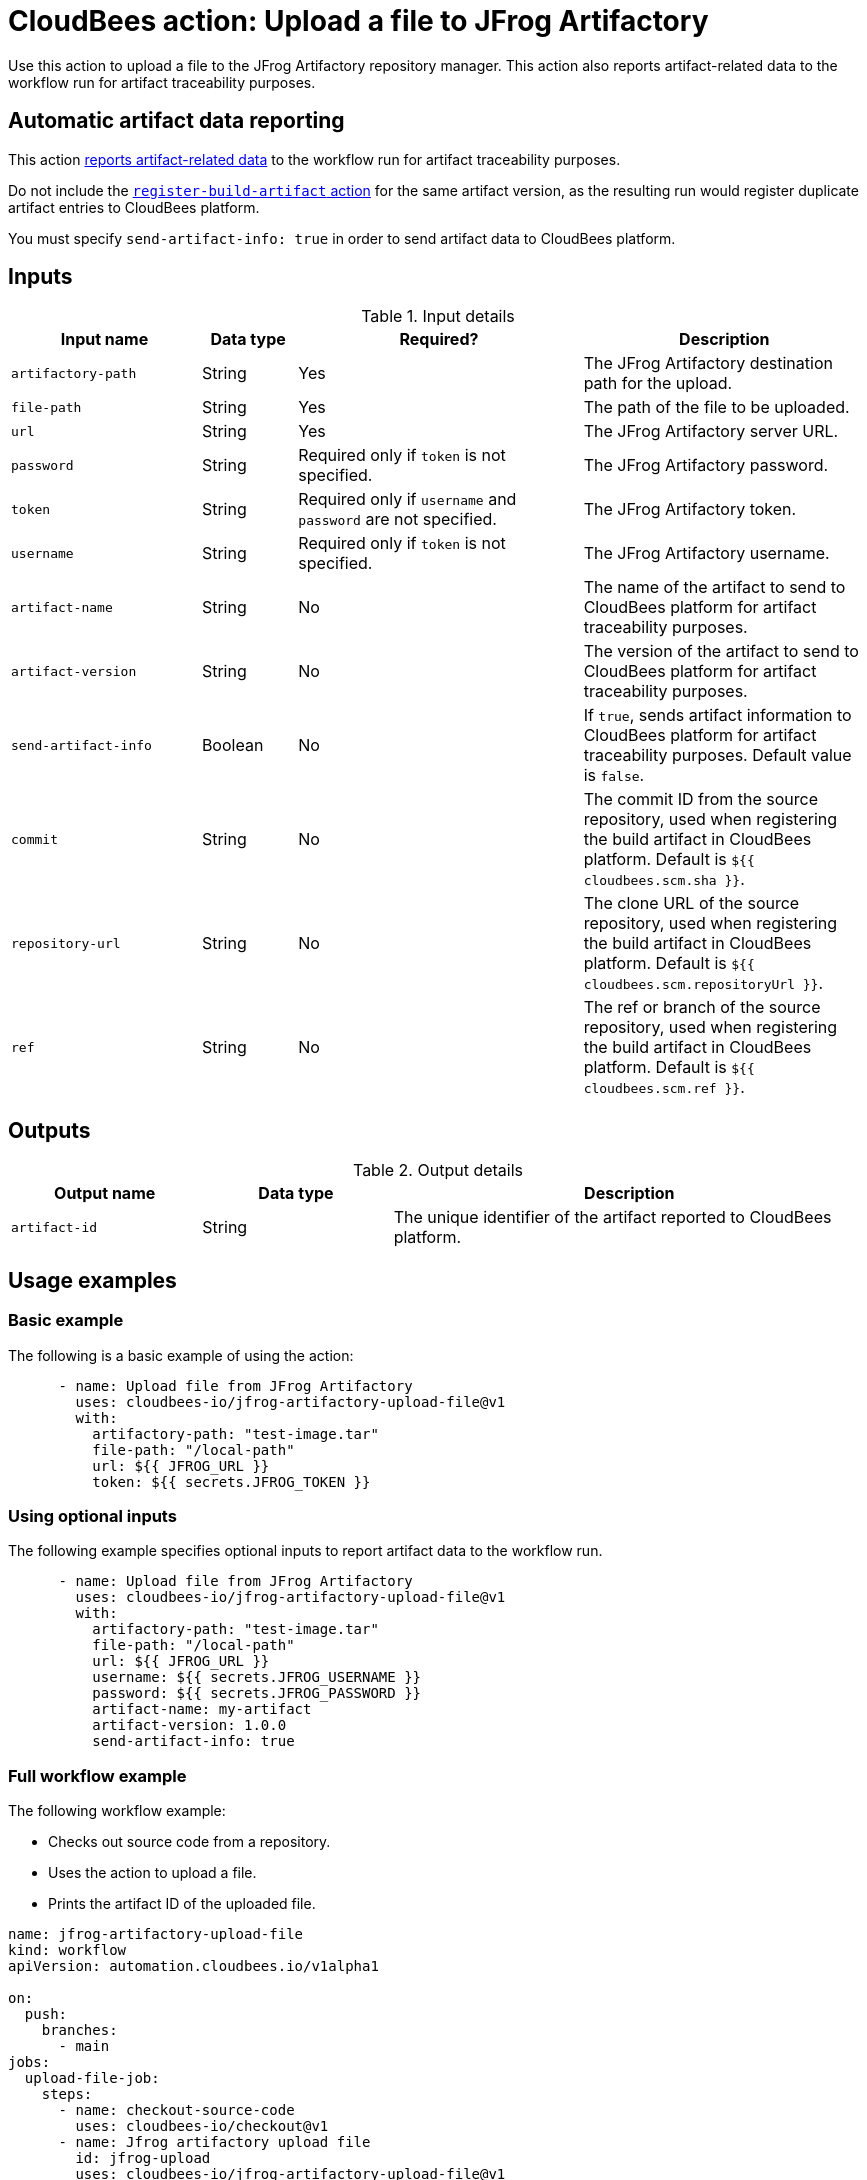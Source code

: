 = CloudBees action: Upload a file to JFrog Artifactory

Use this action to upload a file to the JFrog Artifactory repository manager. 
This action also reports artifact-related data to the workflow run for artifact traceability purposes.

== Automatic artifact data reporting

This action link:https://docs.cloudbees.com/docs/cloudbees-platform/latest/workflows/artifacts[reports artifact-related data] to the workflow run for artifact traceability purposes.

Do not include the link:https://github.com/cloudbees-io/register-build-artifact[`register-build-artifact` action] for the same artifact version, as the resulting run would register duplicate artifact entries to CloudBees platform.

You must specify `send-artifact-info: true` in order to send artifact data to CloudBees platform.

== Inputs

[cols="2a,1a,3a,3a",options="header"]
.Input details
|===

| Input name
| Data type
| Required?
| Description

| `artifactory-path`
| String
| Yes
| The JFrog Artifactory destination path for the upload.

| `file-path`
| String
| Yes
| The path of the file to be uploaded.

| `url`
| String
| Yes
| The JFrog Artifactory server URL.

| `password`
| String
| Required only if `token` is not specified.
| The JFrog Artifactory password.

| `token`
| String
| Required only if `username` and `password` are not specified.
| The JFrog Artifactory token.

| `username`
| String
| Required only if `token` is not specified.
| The JFrog Artifactory username.

| `artifact-name`
| String
| No
| The name of the artifact to send to CloudBees platform for artifact traceability purposes.

| `artifact-version`
| String
| No
| The version of the artifact to send to CloudBees platform for artifact traceability purposes.

| `send-artifact-info`
| Boolean
| No
| If `true`, sends artifact information to CloudBees platform for artifact traceability purposes.
Default value is `false`.

| `commit`
| String
| No
| The commit ID from the source repository, used when registering the build artifact in CloudBees platform.
Default is `${{ cloudbees.scm.sha }}`.

| `repository-url`
| String
| No
| The clone URL of the source repository, used when registering the build artifact in CloudBees platform.
Default is `${{ cloudbees.scm.repositoryUrl }}`.

| `ref`
| String
| No
| The ref or branch of the source repository, used when registering the build artifact in CloudBees platform.
Default is `${{ cloudbees.scm.ref }}`.
|===

== Outputs

[cols="2a,2a,5a",options="header"]
.Output details
|===

| Output name
| Data type
| Description

| `artifact-id`
| String
| The unique identifier of the artifact reported to CloudBees platform.

|===

== Usage examples

=== Basic example

The following is a basic example of using the action:

[source,yaml]
----
      - name: Upload file from JFrog Artifactory
        uses: cloudbees-io/jfrog-artifactory-upload-file@v1
        with:
          artifactory-path: "test-image.tar"
          file-path: "/local-path"
          url: ${{ JFROG_URL }}
          token: ${{ secrets.JFROG_TOKEN }}

----

=== Using optional inputs

The following example specifies optional inputs to report artifact data to the workflow run.

[source,yaml,role="default-expanded"]
----
      - name: Upload file from JFrog Artifactory
        uses: cloudbees-io/jfrog-artifactory-upload-file@v1
        with:
          artifactory-path: "test-image.tar"
          file-path: "/local-path"
          url: ${{ JFROG_URL }}
          username: ${{ secrets.JFROG_USERNAME }}
          password: ${{ secrets.JFROG_PASSWORD }}
          artifact-name: my-artifact
          artifact-version: 1.0.0
          send-artifact-info: true
----

=== Full workflow example

The following workflow example:

* Checks out source code from a repository.
* Uses the action to upload a file.
* Prints the artifact ID of the uploaded file.

[source,yaml,role="default-expanded"]
----

name: jfrog-artifactory-upload-file
kind: workflow
apiVersion: automation.cloudbees.io/v1alpha1

on:
  push:
    branches:
      - main
jobs:
  upload-file-job:
    steps:
      - name: checkout-source-code
        uses: cloudbees-io/checkout@v1
      - name: Jfrog artifactory upload file
        id: jfrog-upload
        uses: cloudbees-io/jfrog-artifactory-upload-file@v1
        with:
          artifactory-path: my-repo/my-jfrog/test.zip
          file-path: ${{ cloudbees.workspace }}/my-files/for-upload.zip
          url: ${{ vars.JFROG_URL }}
          username: ${{ vars.JFROG_USERNAME }}
          password: ${{ secrets.JFROG_PASSWORD }}
      - name: Print output parameter artifact ID from JFrog upload action
        uses: docker://alpine:latest
        shell: sh
        run: |
          echo "artifact ID for my-artifact:1.0.0 at my-repo/my-jfrog/test.zip is: ${{ steps.jfrog-upload.outputs.artifact-id }}"

----

== License

This code is made available under the 
link:https://opensource.org/license/mit/[MIT license].

== References

* Learn more about link:https://docs.cloudbees.com/docs/cloudbees-platform/latest/actions[using actions in CloudBees workflows].
* Learn about link:https://docs.cloudbees.com/docs/cloudbees-platform/latest/[CloudBees platform].
